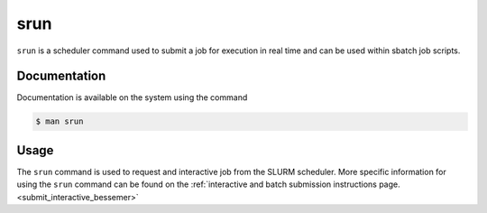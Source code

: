 .. _srun:

srun
======

``srun`` is a scheduler command used to submit a job for execution in real time and can be used 
within sbatch job scripts.

Documentation
-------------

Documentation is available on the system using the command

.. code-block:: console

    $ man srun

Usage
-----

The ``srun`` command is used to request and interactive job from the SLURM scheduler. 
More specific information for using the ``srun`` command can be found on 
the :ref:`interactive and batch submission instructions page.<submit_interactive_bessemer>` 
